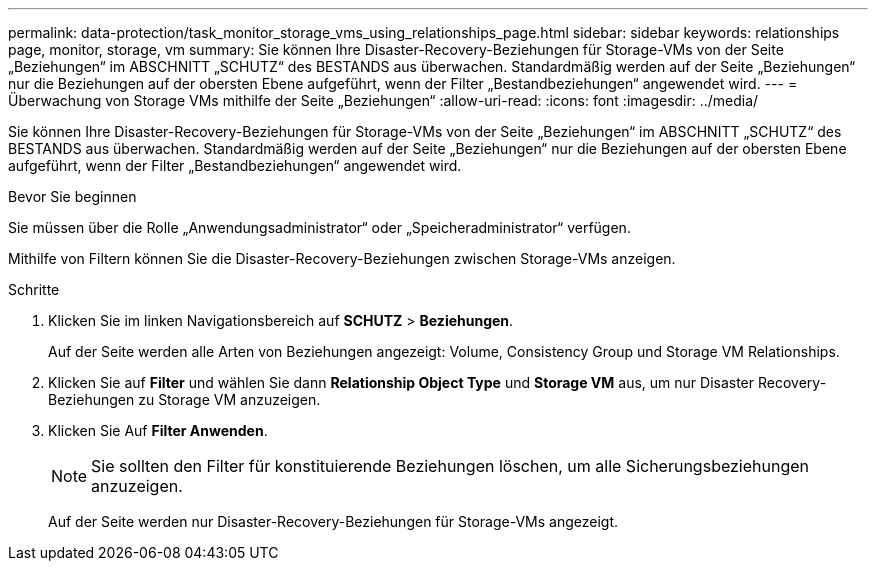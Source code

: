 ---
permalink: data-protection/task_monitor_storage_vms_using_relationships_page.html 
sidebar: sidebar 
keywords: relationships page, monitor, storage, vm 
summary: Sie können Ihre Disaster-Recovery-Beziehungen für Storage-VMs von der Seite „Beziehungen“ im ABSCHNITT „SCHUTZ“ des BESTANDS aus überwachen. Standardmäßig werden auf der Seite „Beziehungen“ nur die Beziehungen auf der obersten Ebene aufgeführt, wenn der Filter „Bestandbeziehungen“ angewendet wird. 
---
= Überwachung von Storage VMs mithilfe der Seite „Beziehungen“
:allow-uri-read: 
:icons: font
:imagesdir: ../media/


[role="lead"]
Sie können Ihre Disaster-Recovery-Beziehungen für Storage-VMs von der Seite „Beziehungen“ im ABSCHNITT „SCHUTZ“ des BESTANDS aus überwachen. Standardmäßig werden auf der Seite „Beziehungen“ nur die Beziehungen auf der obersten Ebene aufgeführt, wenn der Filter „Bestandbeziehungen“ angewendet wird.

.Bevor Sie beginnen
Sie müssen über die Rolle „Anwendungsadministrator“ oder „Speicheradministrator“ verfügen.

Mithilfe von Filtern können Sie die Disaster-Recovery-Beziehungen zwischen Storage-VMs anzeigen.

.Schritte
. Klicken Sie im linken Navigationsbereich auf *SCHUTZ* > *Beziehungen*.
+
Auf der Seite werden alle Arten von Beziehungen angezeigt: Volume, Consistency Group und Storage VM Relationships.

. Klicken Sie auf *Filter* und wählen Sie dann *Relationship Object Type* und *Storage VM* aus, um nur Disaster Recovery-Beziehungen zu Storage VM anzuzeigen.
. Klicken Sie Auf *Filter Anwenden*.
+
[NOTE]
====
Sie sollten den Filter für konstituierende Beziehungen löschen, um alle Sicherungsbeziehungen anzuzeigen.

====
+
Auf der Seite werden nur Disaster-Recovery-Beziehungen für Storage-VMs angezeigt.


